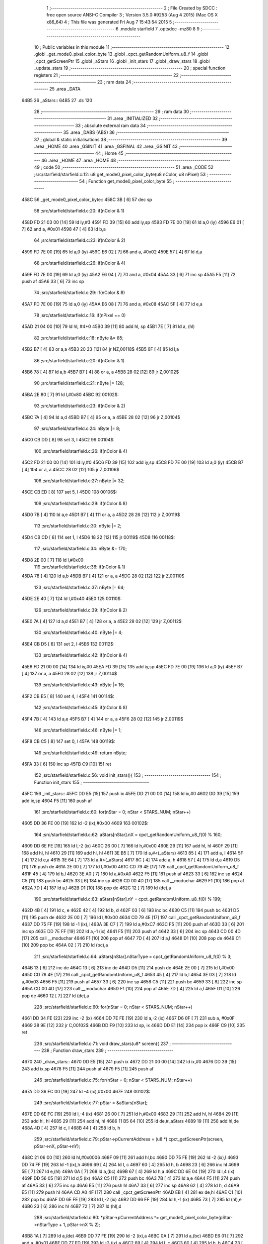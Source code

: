                               1 ;--------------------------------------------------------
                              2 ; File Created by SDCC : free open source ANSI-C Compiler
                              3 ; Version 3.5.0 #9253 (Aug  4 2015) (Mac OS X x86_64)
                              4 ; This file was generated Fri Aug  7 15:43:54 2015
                              5 ;--------------------------------------------------------
                              6 	.module starfield
                              7 	.optsdcc -mz80
                              8 	
                              9 ;--------------------------------------------------------
                             10 ; Public variables in this module
                             11 ;--------------------------------------------------------
                             12 	.globl _get_mode0_pixel_color_byte
                             13 	.globl _cpct_getRandomUniform_u8_f
                             14 	.globl _cpct_getScreenPtr
                             15 	.globl _aStars
                             16 	.globl _init_stars
                             17 	.globl _draw_stars
                             18 	.globl _update_stars
                             19 ;--------------------------------------------------------
                             20 ; special function registers
                             21 ;--------------------------------------------------------
                             22 ;--------------------------------------------------------
                             23 ; ram data
                             24 ;--------------------------------------------------------
                             25 	.area _DATA
   64B5                      26 _aStars::
   64B5                      27 	.ds 120
                             28 ;--------------------------------------------------------
                             29 ; ram data
                             30 ;--------------------------------------------------------
                             31 	.area _INITIALIZED
                             32 ;--------------------------------------------------------
                             33 ; absolute external ram data
                             34 ;--------------------------------------------------------
                             35 	.area _DABS (ABS)
                             36 ;--------------------------------------------------------
                             37 ; global & static initialisations
                             38 ;--------------------------------------------------------
                             39 	.area _HOME
                             40 	.area _GSINIT
                             41 	.area _GSFINAL
                             42 	.area _GSINIT
                             43 ;--------------------------------------------------------
                             44 ; Home
                             45 ;--------------------------------------------------------
                             46 	.area _HOME
                             47 	.area _HOME
                             48 ;--------------------------------------------------------
                             49 ; code
                             50 ;--------------------------------------------------------
                             51 	.area _CODE
                             52 ;src/starfield/starfield.c:12: u8 get_mode0_pixel_color_byte(u8 nColor, u8 nPixel)
                             53 ;	---------------------------------
                             54 ; Function get_mode0_pixel_color_byte
                             55 ; ---------------------------------
   458C                      56 _get_mode0_pixel_color_byte::
   458C 3B            [ 6]   57 	dec	sp
                             58 ;src/starfield/starfield.c:20: if(nColor & 1)
   458D FD 21 03 00   [14]   59 	ld	iy,#3
   4591 FD 39         [15]   60 	add	iy,sp
   4593 FD 7E 00      [19]   61 	ld	a,0 (iy)
   4596 E6 01         [ 7]   62 	and	a, #0x01
   4598 47            [ 4]   63 	ld	b,a
                             64 ;src/starfield/starfield.c:23: if(nColor & 2)
   4599 FD 7E 00      [19]   65 	ld	a,0 (iy)
   459C E6 02         [ 7]   66 	and	a, #0x02
   459E 57            [ 4]   67 	ld	d,a
                             68 ;src/starfield/starfield.c:26: if(nColor & 4)
   459F FD 7E 00      [19]   69 	ld	a,0 (iy)
   45A2 E6 04         [ 7]   70 	and	a, #0x04
   45A4 33            [ 6]   71 	inc	sp
   45A5 F5            [11]   72 	push	af
   45A6 33            [ 6]   73 	inc	sp
                             74 ;src/starfield/starfield.c:29: if(nColor & 8)
   45A7 FD 7E 00      [19]   75 	ld	a,0 (iy)
   45AA E6 08         [ 7]   76 	and	a, #0x08
   45AC 5F            [ 4]   77 	ld	e,a
                             78 ;src/starfield/starfield.c:16: if(nPixel == 0)
   45AD 21 04 00      [10]   79 	ld	hl, #4+0
   45B0 39            [11]   80 	add	hl, sp
   45B1 7E            [ 7]   81 	ld	a, (hl)
                             82 ;src/starfield/starfield.c:18: nByte &= 85;
   45B2 B7            [ 4]   83 	or	a,a
   45B3 20 23         [12]   84 	jr	NZ,00118$
   45B5 6F            [ 4]   85 	ld	l,a
                             86 ;src/starfield/starfield.c:20: if(nColor & 1)
   45B6 78            [ 4]   87 	ld	a,b
   45B7 B7            [ 4]   88 	or	a, a
   45B8 28 02         [12]   89 	jr	Z,00102$
                             90 ;src/starfield/starfield.c:21: nByte |= 128;
   45BA 2E 80         [ 7]   91 	ld	l,#0x80
   45BC                      92 00102$:
                             93 ;src/starfield/starfield.c:23: if(nColor & 2)
   45BC 7A            [ 4]   94 	ld	a,d
   45BD B7            [ 4]   95 	or	a, a
   45BE 28 02         [12]   96 	jr	Z,00104$
                             97 ;src/starfield/starfield.c:24: nByte |= 8;
   45C0 CB DD         [ 8]   98 	set	3, l
   45C2                      99 00104$:
                            100 ;src/starfield/starfield.c:26: if(nColor & 4)
   45C2 FD 21 00 00   [14]  101 	ld	iy,#0
   45C6 FD 39         [15]  102 	add	iy,sp
   45C8 FD 7E 00      [19]  103 	ld	a,0 (iy)
   45CB B7            [ 4]  104 	or	a, a
   45CC 28 02         [12]  105 	jr	Z,00106$
                            106 ;src/starfield/starfield.c:27: nByte |= 32;
   45CE CB ED         [ 8]  107 	set	5, l
   45D0                     108 00106$:
                            109 ;src/starfield/starfield.c:29: if(nColor & 8)
   45D0 7B            [ 4]  110 	ld	a,e
   45D1 B7            [ 4]  111 	or	a, a
   45D2 28 26         [12]  112 	jr	Z,00119$
                            113 ;src/starfield/starfield.c:30: nByte |= 2;
   45D4 CB CD         [ 8]  114 	set	1, l
   45D6 18 22         [12]  115 	jr	00119$
   45D8                     116 00118$:
                            117 ;src/starfield/starfield.c:34: nByte &= 170;
   45D8 2E 00         [ 7]  118 	ld	l,#0x00
                            119 ;src/starfield/starfield.c:36: if(nColor & 1)
   45DA 78            [ 4]  120 	ld	a,b
   45DB B7            [ 4]  121 	or	a, a
   45DC 28 02         [12]  122 	jr	Z,00110$
                            123 ;src/starfield/starfield.c:37: nByte |= 64;
   45DE 2E 40         [ 7]  124 	ld	l,#0x40
   45E0                     125 00110$:
                            126 ;src/starfield/starfield.c:39: if(nColor & 2)
   45E0 7A            [ 4]  127 	ld	a,d
   45E1 B7            [ 4]  128 	or	a, a
   45E2 28 02         [12]  129 	jr	Z,00112$
                            130 ;src/starfield/starfield.c:40: nByte |= 4;
   45E4 CB D5         [ 8]  131 	set	2, l
   45E6                     132 00112$:
                            133 ;src/starfield/starfield.c:42: if(nColor & 4)
   45E6 FD 21 00 00   [14]  134 	ld	iy,#0
   45EA FD 39         [15]  135 	add	iy,sp
   45EC FD 7E 00      [19]  136 	ld	a,0 (iy)
   45EF B7            [ 4]  137 	or	a, a
   45F0 28 02         [12]  138 	jr	Z,00114$
                            139 ;src/starfield/starfield.c:43: nByte |= 16;
   45F2 CB E5         [ 8]  140 	set	4, l
   45F4                     141 00114$:
                            142 ;src/starfield/starfield.c:45: if(nColor & 8)
   45F4 7B            [ 4]  143 	ld	a,e
   45F5 B7            [ 4]  144 	or	a, a
   45F6 28 02         [12]  145 	jr	Z,00119$
                            146 ;src/starfield/starfield.c:46: nByte |= 1;
   45F8 CB C5         [ 8]  147 	set	0, l
   45FA                     148 00119$:
                            149 ;src/starfield/starfield.c:49: return nByte;
   45FA 33            [ 6]  150 	inc	sp
   45FB C9            [10]  151 	ret
                            152 ;src/starfield/starfield.c:56: void init_stars(){
                            153 ;	---------------------------------
                            154 ; Function init_stars
                            155 ; ---------------------------------
   45FC                     156 _init_stars::
   45FC DD E5         [15]  157 	push	ix
   45FE DD 21 00 00   [14]  158 	ld	ix,#0
   4602 DD 39         [15]  159 	add	ix,sp
   4604 F5            [11]  160 	push	af
                            161 ;src/starfield/starfield.c:60: for(nStar = 0; nStar < STARS_NUM; nStar++)
   4605 DD 36 FE 00   [19]  162 	ld	-2 (ix),#0x00
   4609                     163 00102$:
                            164 ;src/starfield/starfield.c:62: aStars[nStar].nX = cpct_getRandomUniform_u8_f(0) % 160;
   4609 DD 6E FE      [19]  165 	ld	l,-2 (ix)
   460C 26 00         [ 7]  166 	ld	h,#0x00
   460E 29            [11]  167 	add	hl, hl
   460F 29            [11]  168 	add	hl, hl
   4610 29            [11]  169 	add	hl, hl
   4611 3E B5         [ 7]  170 	ld	a,#<(_aStars)
   4613 85            [ 4]  171 	add	a, l
   4614 5F            [ 4]  172 	ld	e,a
   4615 3E 64         [ 7]  173 	ld	a,#>(_aStars)
   4617 8C            [ 4]  174 	adc	a, h
   4618 57            [ 4]  175 	ld	d,a
   4619 D5            [11]  176 	push	de
   461A 2E 00         [ 7]  177 	ld	l,#0x00
   461C CD 79 4E      [17]  178 	call	_cpct_getRandomUniform_u8_f
   461F 45            [ 4]  179 	ld	b,l
   4620 3E A0         [ 7]  180 	ld	a,#0xA0
   4622 F5            [11]  181 	push	af
   4623 33            [ 6]  182 	inc	sp
   4624 C5            [11]  183 	push	bc
   4625 33            [ 6]  184 	inc	sp
   4626 CD 00 4D      [17]  185 	call	__moduchar
   4629 F1            [10]  186 	pop	af
   462A 7D            [ 4]  187 	ld	a,l
   462B D1            [10]  188 	pop	de
   462C 12            [ 7]  189 	ld	(de),a
                            190 ;src/starfield/starfield.c:63: aStars[nStar].nY = cpct_getRandomUniform_u8_f(0) % 199;
   462D 4B            [ 4]  191 	ld	c, e
   462E 42            [ 4]  192 	ld	b, d
   462F 03            [ 6]  193 	inc	bc
   4630 C5            [11]  194 	push	bc
   4631 D5            [11]  195 	push	de
   4632 2E 00         [ 7]  196 	ld	l,#0x00
   4634 CD 79 4E      [17]  197 	call	_cpct_getRandomUniform_u8_f
   4637 DD 75 FF      [19]  198 	ld	-1 (ix),l
   463A 3E C7         [ 7]  199 	ld	a,#0xC7
   463C F5            [11]  200 	push	af
   463D 33            [ 6]  201 	inc	sp
   463E DD 7E FF      [19]  202 	ld	a,-1 (ix)
   4641 F5            [11]  203 	push	af
   4642 33            [ 6]  204 	inc	sp
   4643 CD 00 4D      [17]  205 	call	__moduchar
   4646 F1            [10]  206 	pop	af
   4647 7D            [ 4]  207 	ld	a,l
   4648 D1            [10]  208 	pop	de
   4649 C1            [10]  209 	pop	bc
   464A 02            [ 7]  210 	ld	(bc),a
                            211 ;src/starfield/starfield.c:64: aStars[nStar].nStarType = cpct_getRandomUniform_u8_f(0) % 3;
   464B 13            [ 6]  212 	inc	de
   464C 13            [ 6]  213 	inc	de
   464D D5            [11]  214 	push	de
   464E 2E 00         [ 7]  215 	ld	l,#0x00
   4650 CD 79 4E      [17]  216 	call	_cpct_getRandomUniform_u8_f
   4653 45            [ 4]  217 	ld	b,l
   4654 3E 03         [ 7]  218 	ld	a,#0x03
   4656 F5            [11]  219 	push	af
   4657 33            [ 6]  220 	inc	sp
   4658 C5            [11]  221 	push	bc
   4659 33            [ 6]  222 	inc	sp
   465A CD 00 4D      [17]  223 	call	__moduchar
   465D F1            [10]  224 	pop	af
   465E 7D            [ 4]  225 	ld	a,l
   465F D1            [10]  226 	pop	de
   4660 12            [ 7]  227 	ld	(de),a
                            228 ;src/starfield/starfield.c:60: for(nStar = 0; nStar < STARS_NUM; nStar++)
   4661 DD 34 FE      [23]  229 	inc	-2 (ix)
   4664 DD 7E FE      [19]  230 	ld	a,-2 (ix)
   4667 D6 0F         [ 7]  231 	sub	a, #0x0F
   4669 38 9E         [12]  232 	jr	C,00102$
   466B DD F9         [10]  233 	ld	sp, ix
   466D DD E1         [14]  234 	pop	ix
   466F C9            [10]  235 	ret
                            236 ;src/starfield/starfield.c:71: void draw_stars(u8* screen){
                            237 ;	---------------------------------
                            238 ; Function draw_stars
                            239 ; ---------------------------------
   4670                     240 _draw_stars::
   4670 DD E5         [15]  241 	push	ix
   4672 DD 21 00 00   [14]  242 	ld	ix,#0
   4676 DD 39         [15]  243 	add	ix,sp
   4678 F5            [11]  244 	push	af
   4679 F5            [11]  245 	push	af
                            246 ;src/starfield/starfield.c:75: for(nStar = 0; nStar < STARS_NUM; nStar++)
   467A DD 36 FC 00   [19]  247 	ld	-4 (ix),#0x00
   467E                     248 00102$:
                            249 ;src/starfield/starfield.c:77: pStar = &aStars[nStar];
   467E DD 6E FC      [19]  250 	ld	l,-4 (ix)
   4681 26 00         [ 7]  251 	ld	h,#0x00
   4683 29            [11]  252 	add	hl, hl
   4684 29            [11]  253 	add	hl, hl
   4685 29            [11]  254 	add	hl, hl
   4686 11 B5 64      [10]  255 	ld	de,#_aStars
   4689 19            [11]  256 	add	hl,de
   468A 4D            [ 4]  257 	ld	c, l
   468B 44            [ 4]  258 	ld	b, h
                            259 ;src/starfield/starfield.c:79: pStar->pCurrentAddress = (u8 *) cpct_getScreenPtr(screen, pStar->nX, pStar->nY);
   468C 21 06 00      [10]  260 	ld	hl,#0x0006
   468F 09            [11]  261 	add	hl,bc
   4690 DD 75 FE      [19]  262 	ld	-2 (ix),l
   4693 DD 74 FF      [19]  263 	ld	-1 (ix),h
   4696 69            [ 4]  264 	ld	l, c
   4697 60            [ 4]  265 	ld	h, b
   4698 23            [ 6]  266 	inc	hl
   4699 5E            [ 7]  267 	ld	e,(hl)
   469A 0A            [ 7]  268 	ld	a,(bc)
   469B 67            [ 4]  269 	ld	h,a
   469C DD 6E 04      [19]  270 	ld	l,4 (ix)
   469F DD 56 05      [19]  271 	ld	d,5 (ix)
   46A2 C5            [11]  272 	push	bc
   46A3 7B            [ 4]  273 	ld	a,e
   46A4 F5            [11]  274 	push	af
   46A5 33            [ 6]  275 	inc	sp
   46A6 E5            [11]  276 	push	hl
   46A7 33            [ 6]  277 	inc	sp
   46A8 62            [ 4]  278 	ld	h, d
   46A9 E5            [11]  279 	push	hl
   46AA CD A0 4F      [17]  280 	call	_cpct_getScreenPtr
   46AD EB            [ 4]  281 	ex	de,hl
   46AE C1            [10]  282 	pop	bc
   46AF DD 6E FE      [19]  283 	ld	l,-2 (ix)
   46B2 DD 66 FF      [19]  284 	ld	h,-1 (ix)
   46B5 73            [ 7]  285 	ld	(hl),e
   46B6 23            [ 6]  286 	inc	hl
   46B7 72            [ 7]  287 	ld	(hl),d
                            288 ;src/starfield/starfield.c:80: *pStar->pCurrentAddress ^= get_mode0_pixel_color_byte(pStar->nStarType + 1, pStar->nX % 2);
   46B8 1A            [ 7]  289 	ld	a,(de)
   46B9 DD 77 FE      [19]  290 	ld	-2 (ix),a
   46BC 0A            [ 7]  291 	ld	a,(bc)
   46BD E6 01         [ 7]  292 	and	a, #0x01
   46BF DD 77 FD      [19]  293 	ld	-3 (ix),a
   46C2 69            [ 4]  294 	ld	l, c
   46C3 60            [ 4]  295 	ld	h, b
   46C4 23            [ 6]  296 	inc	hl
   46C5 23            [ 6]  297 	inc	hl
   46C6 46            [ 7]  298 	ld	b,(hl)
   46C7 04            [ 4]  299 	inc	b
   46C8 D5            [11]  300 	push	de
   46C9 DD 7E FD      [19]  301 	ld	a,-3 (ix)
   46CC F5            [11]  302 	push	af
   46CD 33            [ 6]  303 	inc	sp
   46CE C5            [11]  304 	push	bc
   46CF 33            [ 6]  305 	inc	sp
   46D0 CD 8C 45      [17]  306 	call	_get_mode0_pixel_color_byte
   46D3 F1            [10]  307 	pop	af
   46D4 7D            [ 4]  308 	ld	a,l
   46D5 D1            [10]  309 	pop	de
   46D6 DD AE FE      [19]  310 	xor	a, -2 (ix)
   46D9 12            [ 7]  311 	ld	(de),a
                            312 ;src/starfield/starfield.c:75: for(nStar = 0; nStar < STARS_NUM; nStar++)
   46DA DD 34 FC      [23]  313 	inc	-4 (ix)
   46DD DD 7E FC      [19]  314 	ld	a,-4 (ix)
   46E0 D6 0F         [ 7]  315 	sub	a, #0x0F
   46E2 38 9A         [12]  316 	jr	C,00102$
   46E4 DD F9         [10]  317 	ld	sp, ix
   46E6 DD E1         [14]  318 	pop	ix
   46E8 C9            [10]  319 	ret
                            320 ;src/starfield/starfield.c:87: void update_stars(){
                            321 ;	---------------------------------
                            322 ; Function update_stars
                            323 ; ---------------------------------
   46E9                     324 _update_stars::
   46E9 DD E5         [15]  325 	push	ix
   46EB DD 21 00 00   [14]  326 	ld	ix,#0
   46EF DD 39         [15]  327 	add	ix,sp
   46F1 21 FA FF      [10]  328 	ld	hl,#-6
   46F4 39            [11]  329 	add	hl,sp
   46F5 F9            [ 6]  330 	ld	sp,hl
                            331 ;src/starfield/starfield.c:92: for(nStar = 0; nStar < STARS_NUM; nStar++)
   46F6 DD 36 FA 00   [19]  332 	ld	-6 (ix),#0x00
   46FA                     333 00108$:
                            334 ;src/starfield/starfield.c:94: pStar = &aStars[nStar];
   46FA DD 6E FA      [19]  335 	ld	l,-6 (ix)
   46FD 26 00         [ 7]  336 	ld	h,#0x00
   46FF 29            [11]  337 	add	hl, hl
   4700 29            [11]  338 	add	hl, hl
   4701 29            [11]  339 	add	hl, hl
   4702 11 B5 64      [10]  340 	ld	de,#_aStars
   4705 19            [11]  341 	add	hl,de
   4706 4D            [ 4]  342 	ld	c, l
   4707 44            [ 4]  343 	ld	b, h
                            344 ;src/starfield/starfield.c:96: switch(pStar->nStarType)
   4708 21 02 00      [10]  345 	ld	hl,#0x0002
   470B 09            [11]  346 	add	hl,bc
   470C DD 75 FB      [19]  347 	ld	-5 (ix),l
   470F DD 74 FC      [19]  348 	ld	-4 (ix),h
   4712 DD 6E FB      [19]  349 	ld	l,-5 (ix)
   4715 DD 66 FC      [19]  350 	ld	h,-4 (ix)
   4718 7E            [ 7]  351 	ld	a,(hl)
   4719 DD 77 FF      [19]  352 	ld	-1 (ix),a
                            353 ;src/starfield/starfield.c:99: pStar->nY += 1;
   471C 59            [ 4]  354 	ld	e, c
   471D 50            [ 4]  355 	ld	d, b
   471E 13            [ 6]  356 	inc	de
                            357 ;src/starfield/starfield.c:96: switch(pStar->nStarType)
   471F 3E 02         [ 7]  358 	ld	a,#0x02
   4721 DD 96 FF      [19]  359 	sub	a, -1 (ix)
   4724 38 2D         [12]  360 	jr	C,00104$
                            361 ;src/starfield/starfield.c:99: pStar->nY += 1;
   4726 1A            [ 7]  362 	ld	a,(de)
   4727 DD 77 FD      [19]  363 	ld	-3 (ix), a
   472A 3C            [ 4]  364 	inc	a
   472B DD 77 FE      [19]  365 	ld	-2 (ix),a
                            366 ;src/starfield/starfield.c:96: switch(pStar->nStarType)
   472E D5            [11]  367 	push	de
   472F DD 5E FF      [19]  368 	ld	e,-1 (ix)
   4732 16 00         [ 7]  369 	ld	d,#0x00
   4734 21 3B 47      [10]  370 	ld	hl,#00125$
   4737 19            [11]  371 	add	hl,de
   4738 19            [11]  372 	add	hl,de
                            373 ;src/starfield/starfield.c:98: case 0: //slow star
   4739 D1            [10]  374 	pop	de
   473A E9            [ 4]  375 	jp	(hl)
   473B                     376 00125$:
   473B 18 04         [12]  377 	jr	00101$
   473D 18 08         [12]  378 	jr	00102$
   473F 18 0C         [12]  379 	jr	00103$
   4741                     380 00101$:
                            381 ;src/starfield/starfield.c:99: pStar->nY += 1;
   4741 DD 7E FE      [19]  382 	ld	a,-2 (ix)
   4744 12            [ 7]  383 	ld	(de),a
                            384 ;src/starfield/starfield.c:100: break;
   4745 18 0C         [12]  385 	jr	00104$
                            386 ;src/starfield/starfield.c:101: case 1: //medium star
   4747                     387 00102$:
                            388 ;src/starfield/starfield.c:102: pStar->nY += 1;
   4747 DD 7E FE      [19]  389 	ld	a,-2 (ix)
   474A 12            [ 7]  390 	ld	(de),a
                            391 ;src/starfield/starfield.c:103: break;
   474B 18 06         [12]  392 	jr	00104$
                            393 ;src/starfield/starfield.c:104: case 2: //fast star
   474D                     394 00103$:
                            395 ;src/starfield/starfield.c:105: pStar->nY += 2;
   474D DD 7E FD      [19]  396 	ld	a,-3 (ix)
   4750 C6 02         [ 7]  397 	add	a, #0x02
   4752 12            [ 7]  398 	ld	(de),a
                            399 ;src/starfield/starfield.c:107: }
   4753                     400 00104$:
                            401 ;src/starfield/starfield.c:109: if(pStar->nY >= 198)
   4753 1A            [ 7]  402 	ld	a,(de)
   4754 D6 C6         [ 7]  403 	sub	a, #0xC6
   4756 38 2E         [12]  404 	jr	C,00109$
                            405 ;src/starfield/starfield.c:111: pStar->nY = 0;
   4758 AF            [ 4]  406 	xor	a, a
   4759 12            [ 7]  407 	ld	(de),a
                            408 ;src/starfield/starfield.c:112: pStar->nX = cpct_getRandomUniform_u8_f(0) % 160;
   475A C5            [11]  409 	push	bc
   475B 2E 00         [ 7]  410 	ld	l,#0x00
   475D CD 79 4E      [17]  411 	call	_cpct_getRandomUniform_u8_f
   4760 55            [ 4]  412 	ld	d,l
   4761 3E A0         [ 7]  413 	ld	a,#0xA0
   4763 F5            [11]  414 	push	af
   4764 33            [ 6]  415 	inc	sp
   4765 D5            [11]  416 	push	de
   4766 33            [ 6]  417 	inc	sp
   4767 CD 00 4D      [17]  418 	call	__moduchar
   476A F1            [10]  419 	pop	af
   476B 7D            [ 4]  420 	ld	a,l
   476C C1            [10]  421 	pop	bc
   476D 02            [ 7]  422 	ld	(bc),a
                            423 ;src/starfield/starfield.c:113: pStar->nStarType = cpct_getRandomUniform_u8_f(0) % 3;
   476E 2E 00         [ 7]  424 	ld	l,#0x00
   4770 CD 79 4E      [17]  425 	call	_cpct_getRandomUniform_u8_f
   4773 55            [ 4]  426 	ld	d,l
   4774 3E 03         [ 7]  427 	ld	a,#0x03
   4776 F5            [11]  428 	push	af
   4777 33            [ 6]  429 	inc	sp
   4778 D5            [11]  430 	push	de
   4779 33            [ 6]  431 	inc	sp
   477A CD 00 4D      [17]  432 	call	__moduchar
   477D F1            [10]  433 	pop	af
   477E 7D            [ 4]  434 	ld	a,l
   477F DD 6E FB      [19]  435 	ld	l,-5 (ix)
   4782 DD 66 FC      [19]  436 	ld	h,-4 (ix)
   4785 77            [ 7]  437 	ld	(hl),a
   4786                     438 00109$:
                            439 ;src/starfield/starfield.c:92: for(nStar = 0; nStar < STARS_NUM; nStar++)
   4786 DD 34 FA      [23]  440 	inc	-6 (ix)
   4789 DD 7E FA      [19]  441 	ld	a,-6 (ix)
   478C D6 0F         [ 7]  442 	sub	a, #0x0F
   478E DA FA 46      [10]  443 	jp	C,00108$
   4791 DD F9         [10]  444 	ld	sp, ix
   4793 DD E1         [14]  445 	pop	ix
   4795 C9            [10]  446 	ret
                            447 	.area _CODE
                            448 	.area _INITIALIZER
                            449 	.area _CABS (ABS)
